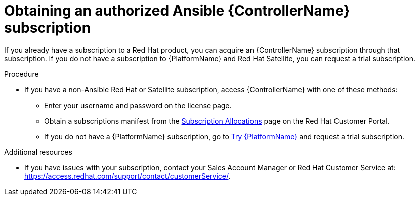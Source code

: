 [id="controller-obtaining-subscriptions"]

= Obtaining an authorized Ansible {ControllerName} subscription

If you already have a subscription to a Red Hat product, you can acquire an {ControllerName} subscription through that subscription.
If you do not have a subscription to {PlatformName} and Red Hat Satellite, you can request a trial subscription.

.Procedure

ifdef::controller-UG[]
* If you have a {PlatformName} subscription, use your Red Hat customer credentials when you launch the {ControllerName} to access your subscription information.
See xref:controller-importing-subscriptions[Importing a subscription].
endif::controller-UG[]
ifdef::controller-GS,controller-AG[]
* If you have a {PlatformName} subscription, use your Red Hat customer credentials when you launch the {ControllerName} to access your subscription information.
See link:{BaseURL}/red_hat_ansible_automation_platform/{PlatformVers}/html-single/automation_controller_user_guide/index#controller-importing-subscriptions[Importing a subscription].
endif::controller-GS,controller-AG[]

* If you have a non-Ansible Red Hat or Satellite subscription, access {ControllerName} with one of these methods:
** Enter your username and password on the license page.
** Obtain a subscriptions manifest from the link:https://access.redhat.com/management/subscription_allocations[Subscription Allocations] page on the Red Hat Customer Portal.
ifdef::controller-GS,controller-AG[]
For more information, see link:{BaseURL}/red_hat_ansible_automation_platform/2.4/html-single/automation_controller_user_guide/index#proc-controller-obtaining-subscriptions-manifest[Obtaining a subscriptions manifest] in the _{ControllerUG}_.
endif::controller-GS,controller-AG[]
ifdef::controller-UG[]
For more information, see xref:proc-controller-obtaining-subscriptions-manifest[Obtaining a subscriptions manifest].
endif::controller-UG[]
** If you do not have a {PlatformName} subscription, go to link:https://www.redhat.com/en/technologies/management/ansible/trial[Try {PlatformName}] and request a trial subscription.

.Additional resources

ifdef::controller-GS,controller-AG[]
To understand what is supported with your subscription, see link:{BaseURL}/red_hat_ansible_automation_platform/2.4/html-single/automation_controller_user_guide/index#assembly-controller-licensing[{ControllerNameStart} licensing, updates and support].
endif::controller-GS,controller-AG[]
ifdef::controller-UG[]
* To understand what is supported with your subscription, see xref:assembly-controller-licensing[{ControllerNameStart} licensing, updates and support].
endif::controller-UG[]
* If you have issues with your subscription, contact your Sales Account Manager or Red Hat Customer Service at: https://access.redhat.com/support/contact/customerService/.
